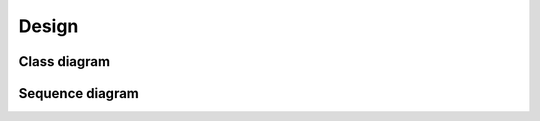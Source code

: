 =========
Design
=========

Class diagram
^^^^^^^^^^^^^^^

.. image:: class_diagram.svg


Sequence diagram
^^^^^^^^^^^^^^^^^^^

.. image:: sequence_diagram.svg
